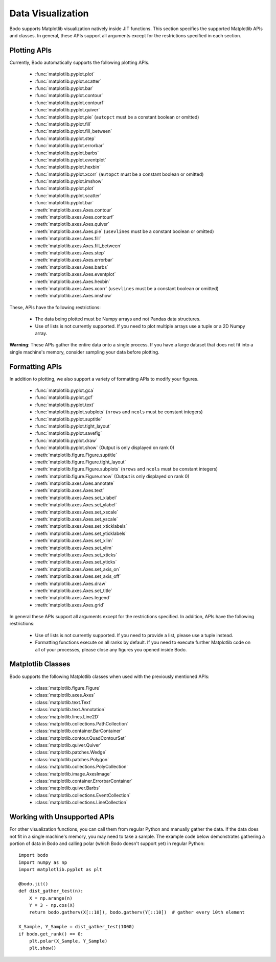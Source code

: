 .. _data_visualization:

Data Visualization
------------------
Bodo supports Matplotlib visualization natively inside JIT functions.
This section specifies the supported Matplotlib APIs and classes.
In general, these APIs support all arguments except for the restrictions specified in each section.

Plotting APIs
~~~~~~~~~~~~~

Currently, Bodo automatically supports the following plotting APIs.

  * :func:`matplotlib.pyplot.plot`
  * :func:`matplotlib.pyplot.scatter`
  * :func:`matplotlib.pyplot.bar`
  * :func:`matplotlib.pyplot.contour`
  * :func:`matplotlib.pyplot.contourf`
  * :func:`matplotlib.pyplot.quiver`
  * :func:`matplotlib.pyplot.pie` (``autopct`` must be a constant boolean or omitted)
  * :func:`matplotlib.pyplot.fill`
  * :func:`matplotlib.pyplot.fill_between`
  * :func:`matplotlib.pyplot.step`
  * :func:`matplotlib.pyplot.errorbar`
  * :func:`matplotlib.pyplot.barbs`
  * :func:`matplotlib.pyplot.eventplot`
  * :func:`matplotlib.pyplot.hexbin`
  * :func:`matplotlib.pyplot.xcorr` (``autopct`` must be a constant boolean or omitted)
  * :func:`matplotlib.pyplot.imshow`
  * :func:`matplotlib.pyplot.plot`
  * :func:`matplotlib.pyplot.scatter`
  * :func:`matplotlib.pyplot.bar`
  * :meth:`matplotlib.axes.Axes.contour`
  * :meth:`matplotlib.axes.Axes.contourf`
  * :meth:`matplotlib.axes.Axes.quiver`
  * :meth:`matplotlib.axes.Axes.pie` (``usevlines`` must be a constant boolean or omitted)
  * :meth:`matplotlib.axes.Axes.fill`
  * :meth:`matplotlib.axes.Axes.fill_between`
  * :meth:`matplotlib.axes.Axes.step`
  * :meth:`matplotlib.axes.Axes.errorbar`
  * :meth:`matplotlib.axes.Axes.barbs`
  * :meth:`matplotlib.axes.Axes.eventplot`
  * :meth:`matplotlib.axes.Axes.hexbin`
  * :meth:`matplotlib.axes.Axes.xcorr` (``usevlines`` must be a constant boolean or omitted)
  * :meth:`matplotlib.axes.Axes.imshow`


These, APIs have the following restrictions:

  * The data being plotted must be Numpy arrays and not Pandas data structures.
  * Use of lists is not currently supported. If you need to plot multiple arrays
    use a tuple or a 2D Numpy array.

**Warning**: These APIs gather the entire data onto a single process. If you have a large dataset that does not fit into a single machine's memory,
consider sampling your data before plotting.

Formatting APIs
~~~~~~~~~~~~~~~
In addition to plotting, we also support a variety of formatting APIs to modify your figures.

  * :func:`matplotlib.pyplot.gca`
  * :func:`matplotlib.pyplot.gcf`
  * :func:`matplotlib.pyplot.text`
  * :func:`matplotlib.pyplot.subplots` (``nrows`` and ``ncols`` must be constant integers)
  * :func:`matplotlib.pyplot.suptitle`
  * :func:`matplotlib.pyplot.tight_layout`
  * :func:`matplotlib.pyplot.savefig`
  * :func:`matplotlib.pyplot.draw`
  * :func:`matplotlib.pyplot.show` (Output is only displayed on rank 0)
  * :meth:`matplotlib.figure.Figure.suptitle`
  * :meth:`matplotlib.figure.Figure.tight_layout`
  * :meth:`matplotlib.figure.Figure.subplots` (``nrows`` and ``ncols`` must be constant integers)
  * :meth:`matplotlib.figure.Figure.show` (Output is only displayed on rank 0)
  * :meth:`matplotlib.axes.Axes.annotate`
  * :meth:`matplotlib.axes.Axes.text`
  * :meth:`matplotlib.axes.Axes.set_xlabel`
  * :meth:`matplotlib.axes.Axes.set_ylabel`
  * :meth:`matplotlib.axes.Axes.set_xscale`
  * :meth:`matplotlib.axes.Axes.set_yscale`
  * :meth:`matplotlib.axes.Axes.set_xticklabels`
  * :meth:`matplotlib.axes.Axes.set_yticklabels`
  * :meth:`matplotlib.axes.Axes.set_xlim`
  * :meth:`matplotlib.axes.Axes.set_ylim`
  * :meth:`matplotlib.axes.Axes.set_xticks`
  * :meth:`matplotlib.axes.Axes.set_yticks`
  * :meth:`matplotlib.axes.Axes.set_axis_on`
  * :meth:`matplotlib.axes.Axes.set_axis_off`
  * :meth:`matplotlib.axes.Axes.draw`
  * :meth:`matplotlib.axes.Axes.set_title`
  * :meth:`matplotlib.axes.Axes.legend`
  * :meth:`matplotlib.axes.Axes.grid`




In general these APIs support all arguments except for the restrictions specified.
In addition, APIs have the following restrictions:

    * Use of lists is not currently supported. If you need to provide a list, please use a tuple
      instead.
    * Formatting functions execute on all ranks by default. If you need to execute further Matplotlib
      code on all of your processes, please close any figures you opened inside Bodo.


.. _matplotlib_classes:

Matplotlib Classes
~~~~~~~~~~~~~~~~~~
Bodo supports the following Matplotlib classes when used with
the previously mentioned APIs:

  * :class:`matplotlib.figure.Figure`
  * :class:`matplotlib.axes.Axes`
  * :class:`matplotlib.text.Text`
  * :class:`matplotlib.text.Annotation`
  * :class:`matplotlib.lines.Line2D`
  * :class:`matplotlib.collections.PathCollection`
  * :class:`matplotlib.container.BarContainer`
  * :class:`matplotlib.contour.QuadContourSet`
  * :class:`matplotlib.quiver.Quiver`
  * :class:`matplotlib.patches.Wedge`
  * :class:`matplotlib.patches.Polygon`
  * :class:`matplotlib.collections.PolyCollection`
  * :class:`matplotlib.image.AxesImage`
  * :class:`matplotlib.container.ErrorbarContainer`
  * :class:`matplotlib.quiver.Barbs`
  * :class:`matplotlib.collections.EventCollection`
  * :class:`matplotlib.collections.LineCollection`


Working with Unsupported APIs
~~~~~~~~~~~~~~~~~~~~~~~~~~~~~

For other visualization functions, you can call them from regular Python and manually gather the data.
If the data does not fit in a single machine's memory, you may need to take a sample. The example code below demonstrates
gathering a portion of data in Bodo and calling polar (which Bodo doesn't support yet)
in regular Python::

    import bodo
    import numpy as np
    import matplotlib.pyplot as plt

    @bodo.jit()
    def dist_gather_test(n):
        X = np.arange(n)
        Y = 3 - np.cos(X)
        return bodo.gatherv(X[::10]), bodo.gatherv(Y[::10])  # gather every 10th element

    X_Sample, Y_Sample = dist_gather_test(1000)
    if bodo.get_rank() == 0:
        plt.polar(X_Sample, Y_Sample)
        plt.show()
